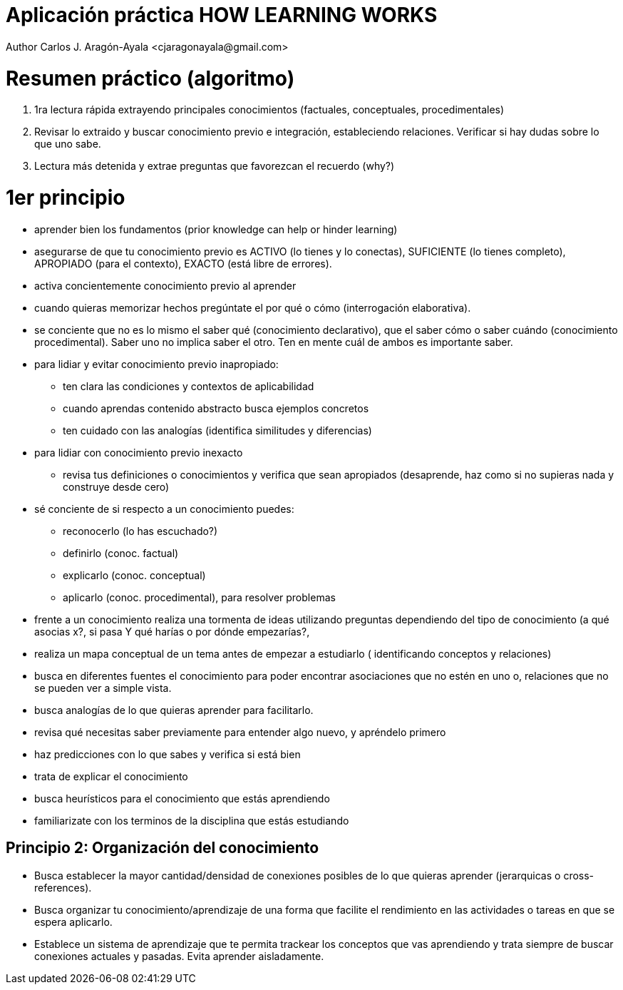 = Aplicación práctica HOW LEARNING WORKS
Author Carlos J. Aragón-Ayala <cjaragonayala@gmail.com>

= Resumen práctico (algoritmo)

. 1ra lectura rápida extrayendo principales conocimientos (factuales, 
conceptuales, procedimentales)
. Revisar lo extraido y buscar conocimiento previo e integración, estableciendo
relaciones. Verificar si hay dudas sobre lo que uno sabe.
. Lectura más detenida y extrae preguntas que favorezcan el recuerdo (why?)

= 1er principio

* aprender bien los fundamentos (prior knowledge can help or hinder learning)
* asegurarse de que tu conocimiento previo es ACTIVO (lo tienes y lo conectas),
SUFICIENTE (lo tienes completo), APROPIADO (para el contexto), EXACTO (está
libre de errores). 
* activa concientemente conocimiento previo al aprender
* cuando quieras memorizar hechos pregúntate el por qué o cómo (interrogación 
elaborativa). 
* se conciente que no es lo mismo el saber qué (conocimiento declarativo), 
que el saber cómo o saber cuándo (conocimiento procedimental). Saber uno no
implica saber el otro. Ten en mente cuál de ambos es importante saber. 
* para lidiar y evitar conocimiento previo inapropiado:
** ten clara las condiciones y contextos de aplicabilidad
** cuando aprendas contenido abstracto busca ejemplos concretos
** ten cuidado con las analogías (identifica similitudes y diferencias)
* para lidiar con conocimiento previo inexacto
** revisa tus definiciones o conocimientos y verifica que sean apropiados
(desaprende, haz como si no supieras nada y construye desde cero)
* sé conciente de si respecto a un conocimiento puedes:
** reconocerlo (lo has escuchado?)
** definirlo (conoc. factual)
** explicarlo (conoc. conceptual)
** aplicarlo (conoc. procedimental), para resolver problemas
* frente a un conocimiento realiza una tormenta de ideas utilizando
preguntas dependiendo del tipo de conocimiento (a qué asocias x?, si pasa Y
qué harías o por dónde empezarías?, 
* realiza un mapa conceptual de un tema antes de empezar a estudiarlo (
identificando conceptos y relaciones)
* busca en diferentes fuentes el conocimiento para poder encontrar 
asociaciones que no estén en uno o, relaciones que no se pueden ver a simple
vista.
* busca analogías de lo que quieras aprender para facilitarlo.
* revisa qué necesitas saber previamente para entender algo nuevo, y 
apréndelo primero
* haz predicciones con lo que sabes y verifica si está bien
* trata de explicar el conocimiento
* busca heurísticos para el conocimiento que estás aprendiendo
* familiarizate con los terminos de la disciplina que estás estudiando

== Principio 2: Organización del conocimiento

* Busca establecer la mayor cantidad/densidad de conexiones posibles de lo que 
quieras aprender (jerarquicas o cross-references). 
* Busca organizar tu conocimiento/aprendizaje de una forma que facilite
el rendimiento en las actividades o tareas en que se espera aplicarlo.
* Establece un sistema de aprendizaje que te permita trackear los 
conceptos que vas aprendiendo y trata siempre de buscar conexiones actuales
y pasadas. Evita aprender aisladamente. 
